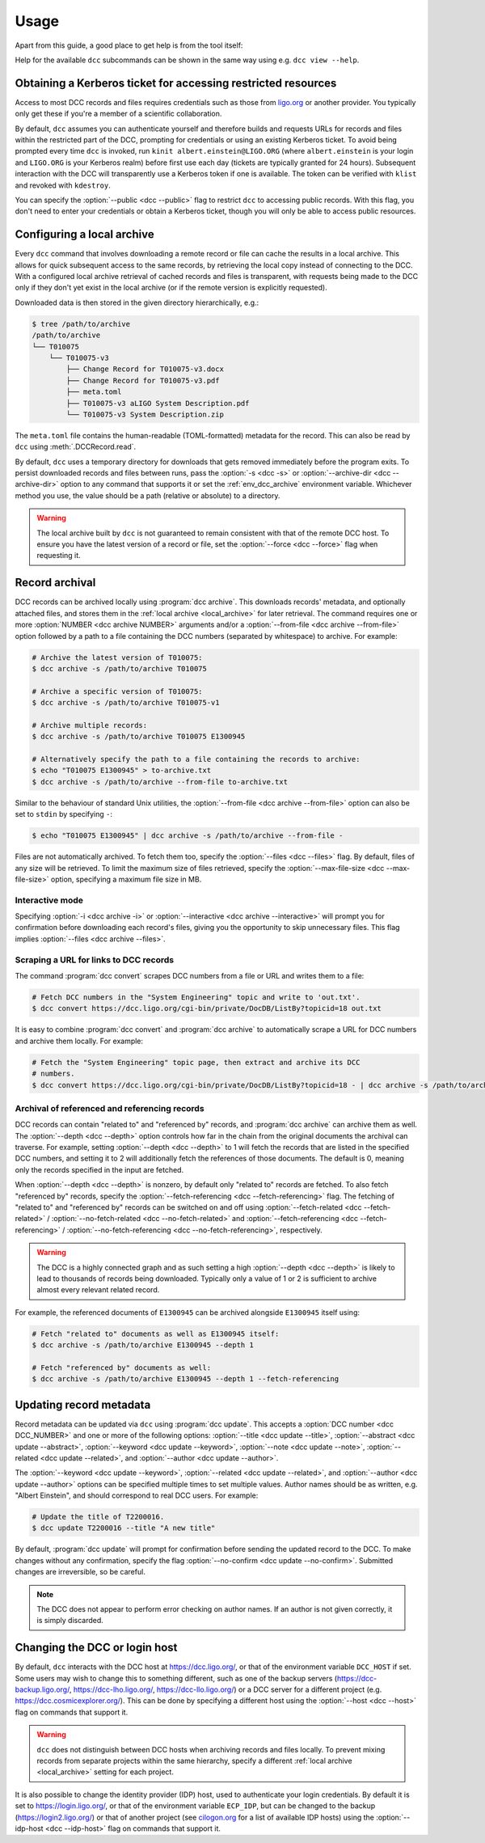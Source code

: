 .. _usage:

Usage
=====

Apart from this guide, a good place to get help is from the tool itself:

.. command-output:: dcc --help

Help for the available ``dcc`` subcommands can be shown in the same way using e.g. ``dcc
view --help``.

.. _ligo_org_authentication:

Obtaining a Kerberos ticket for accessing restricted resources
--------------------------------------------------------------

Access to most DCC records and files requires credentials such as those from `ligo.org
<https://my.ligo.org/>`__ or another provider. You typically only get these if you're a
member of a scientific collaboration.

By default, ``dcc`` assumes you can authenticate yourself and therefore builds and
requests URLs for records and files within the restricted part of the DCC, prompting for
credentials or using an existing Kerberos ticket. To avoid being prompted every time
``dcc`` is invoked, run ``kinit albert.einstein@LIGO.ORG`` (where ``albert.einstein`` is
your login and ``LIGO.ORG`` is your Kerberos realm) before first use each day (tickets
are typically granted for 24 hours). Subsequent interaction with the DCC will
transparently use a Kerberos token if one is available. The token can be verified with
``klist`` and revoked with ``kdestroy``.

You can specify the :option:`--public <dcc --public>` flag to restrict ``dcc`` to
accessing public records. With this flag, you don't need to enter your credentials or
obtain a Kerberos ticket, though you will only be able to access public resources.

.. _local_archive:

Configuring a local archive
---------------------------

Every ``dcc`` command that involves downloading a remote record or file can cache the
results in a local archive. This allows for quick subsequent access to the same records,
by retrieving the local copy instead of connecting to the DCC. With a configured local
archive retrieval of cached records and files is transparent, with requests being made
to the DCC only if they don't yet exist in the local archive (or if the remote version
is explicitly requested).

Downloaded data is then stored in the given directory hierarchically, e.g.:

.. code-block:: text

    $ tree /path/to/archive
    /path/to/archive
    └── T010075
        └── T010075-v3
            ├── Change Record for T010075-v3.docx
            ├── Change Record for T010075-v3.pdf
            ├── meta.toml
            ├── T010075-v3 aLIGO System Description.pdf
            └── T010075-v3 System Description.zip

The ``meta.toml`` file contains the human-readable (TOML-formatted) metadata for the
record. This can also be read by ``dcc`` using :meth:`.DCCRecord.read`.

By default, ``dcc`` uses a temporary directory for downloads that gets removed
immediately before the program exits. To persist downloaded records and files between
runs, pass the :option:`-s <dcc -s>` or :option:`--archive-dir <dcc --archive-dir>`
option to any command that supports it or set the :ref:`env_dcc_archive` environment
variable. Whichever method you use, the value should be a path (relative or absolute) to
a directory.

.. warning::

    The local archive built by ``dcc`` is not guaranteed to remain consistent with that
    of the remote DCC host. To ensure you have the latest version of a record or file,
    set the :option:`--force <dcc --force>` flag when requesting it.

Record archival
---------------

DCC records can be archived locally using :program:`dcc archive`. This downloads
records' metadata, and optionally attached files, and stores them in the :ref:`local
archive <local_archive>` for later retrieval. The command requires one or more
:option:`NUMBER <dcc archive NUMBER>` arguments and/or a :option:`--from-file <dcc
archive --from-file>` option followed by a path to a file containing the DCC numbers
(separated by whitespace) to archive. For example:

.. code-block:: text

    # Archive the latest version of T010075:
    $ dcc archive -s /path/to/archive T010075

    # Archive a specific version of T010075:
    $ dcc archive -s /path/to/archive T010075-v1

    # Archive multiple records:
    $ dcc archive -s /path/to/archive T010075 E1300945

    # Alternatively specify the path to a file containing the records to archive:
    $ echo "T010075 E1300945" > to-archive.txt
    $ dcc archive -s /path/to/archive --from-file to-archive.txt

Similar to the behaviour of standard Unix utilities, the :option:`--from-file <dcc
archive --from-file>` option can also be set to ``stdin`` by specifying ``-``:

.. code-block:: text

    $ echo "T010075 E1300945" | dcc archive -s /path/to/archive --from-file -

Files are not automatically archived. To fetch them too, specify the :option:`--files
<dcc --files>` flag. By default, files of any size will be retrieved. To limit the
maximum size of files retrieved, specify the :option:`--max-file-size <dcc
--max-file-size>` option, specifying a maximum file size in MB.

Interactive mode
~~~~~~~~~~~~~~~~

Specifying :option:`-i <dcc archive -i>` or :option:`--interactive <dcc archive
--interactive>` will prompt you for confirmation before downloading each record's files,
giving you the opportunity to skip unnecessary files. This flag implies :option:`--files
<dcc archive --files>`.

Scraping a URL for links to DCC records
~~~~~~~~~~~~~~~~~~~~~~~~~~~~~~~~~~~~~~~

The command :program:`dcc convert` scrapes DCC numbers from a file or URL and writes
them to a file:

.. code-block:: text

    # Fetch DCC numbers in the "System Engineering" topic and write to 'out.txt'.
    $ dcc convert https://dcc.ligo.org/cgi-bin/private/DocDB/ListBy?topicid=18 out.txt

It is easy to combine :program:`dcc convert` and :program:`dcc archive` to automatically
scrape a URL for DCC numbers and archive them locally. For example:

.. code-block:: text

    # Fetch the "System Engineering" topic page, then extract and archive its DCC
    # numbers.
    $ dcc convert https://dcc.ligo.org/cgi-bin/private/DocDB/ListBy?topicid=18 - | dcc archive -s /path/to/archive --from-file -

Archival of referenced and referencing records
~~~~~~~~~~~~~~~~~~~~~~~~~~~~~~~~~~~~~~~~~~~~~~

DCC records can contain "related to" and "referenced by" records, and :program:`dcc
archive` can archive them as well. The :option:`--depth <dcc --depth>` option controls
how far in the chain from the original documents the archival can traverse. For example,
setting :option:`--depth <dcc --depth>` to 1 will fetch the records that are listed in
the specified DCC numbers, and setting it to 2 will additionally fetch the references of
those documents. The default is 0, meaning only the records specified in the input are
fetched.

When :option:`--depth <dcc --depth>` is nonzero, by default only "related to" records
are fetched. To also fetch "referenced by" records, specify the
:option:`--fetch-referencing <dcc --fetch-referencing>` flag. The fetching of "related
to" and "referenced by" records can be switched on and off using
:option:`--fetch-related <dcc --fetch-related>` / :option:`--no-fetch-related <dcc
--no-fetch-related>` and :option:`--fetch-referencing <dcc --fetch-referencing>` /
:option:`--no-fetch-referencing <dcc --no-fetch-referencing>`, respectively.

.. warning::

    The DCC is a highly connected graph and as such setting a high :option:`--depth <dcc
    --depth>` is likely to lead to thousands of records being downloaded. Typically only
    a value of 1 or 2 is sufficient to archive almost every relevant related record.

For example, the referenced documents of ``E1300945`` can be archived alongside
``E1300945`` itself using:

.. code-block:: text

    # Fetch "related to" documents as well as E1300945 itself:
    $ dcc archive -s /path/to/archive E1300945 --depth 1

    # Fetch "referenced by" documents as well:
    $ dcc archive -s /path/to/archive E1300945 --depth 1 --fetch-referencing

.. _updating_record_metadata:

Updating record metadata
------------------------

Record metadata can be updated via ``dcc`` using :program:`dcc update`. This accepts a
:option:`DCC number <dcc DCC_NUMBER>` and one or more of the following options:
:option:`--title <dcc update --title>`, :option:`--abstract <dcc update --abstract>`,
:option:`--keyword <dcc update --keyword>`, :option:`--note <dcc update --note>`,
:option:`--related <dcc update --related>`, and :option:`--author <dcc update
--author>`.

The :option:`--keyword <dcc update --keyword>`, :option:`--related <dcc update
--related>`, and :option:`--author <dcc update --author>` options can be specified
multiple times to set multiple values. Author names should be as written, e.g. "Albert
Einstein", and should correspond to real DCC users. For example:

.. code-block:: text

    # Update the title of T2200016.
    $ dcc update T2200016 --title "A new title"

By default, :program:`dcc update` will prompt for confirmation before sending the
updated record to the DCC. To make changes without any confirmation, specify the flag
:option:`--no-confirm <dcc update --no-confirm>`. Submitted changes are irreversible, so
be careful.

.. note::

    The DCC does not appear to perform error checking on author names. If an author is
    not given correctly, it is simply discarded.

.. _changing_host:

Changing the DCC or login host
------------------------------

By default, ``dcc`` interacts with the DCC host at https://dcc.ligo.org/, or that of the
environment variable ``DCC_HOST`` if set. Some users may wish to change this to
something different, such as one of the backup servers (https://dcc-backup.ligo.org/,
https://dcc-lho.ligo.org/, https://dcc-llo.ligo.org/) or a DCC server for a different
project (e.g. https://dcc.cosmicexplorer.org/). This can be done by specifying a
different host using the :option:`--host <dcc --host>` flag on commands that support it.

.. warning::

    ``dcc`` does not distinguish between DCC hosts when archiving records and files
    locally. To prevent mixing records from separate projects within the same hierarchy,
    specify a different :ref:`local archive <local_archive>` setting for each project.

It is also possible to change the identity provider (IDP) host, used to authenticate
your login credentials. By default it is set to https://login.ligo.org/, or that of the
environment variable ``ECP_IDP``, but can be changed to the backup
(https://login2.ligo.org/) or that of another project (see `cilogon.org
<https://cilogon.org/include/ecpidps.txt>`__ for a list of available IDP hosts) using
the :option:`--idp-host <dcc --idp-host>` flag on commands that support it.

